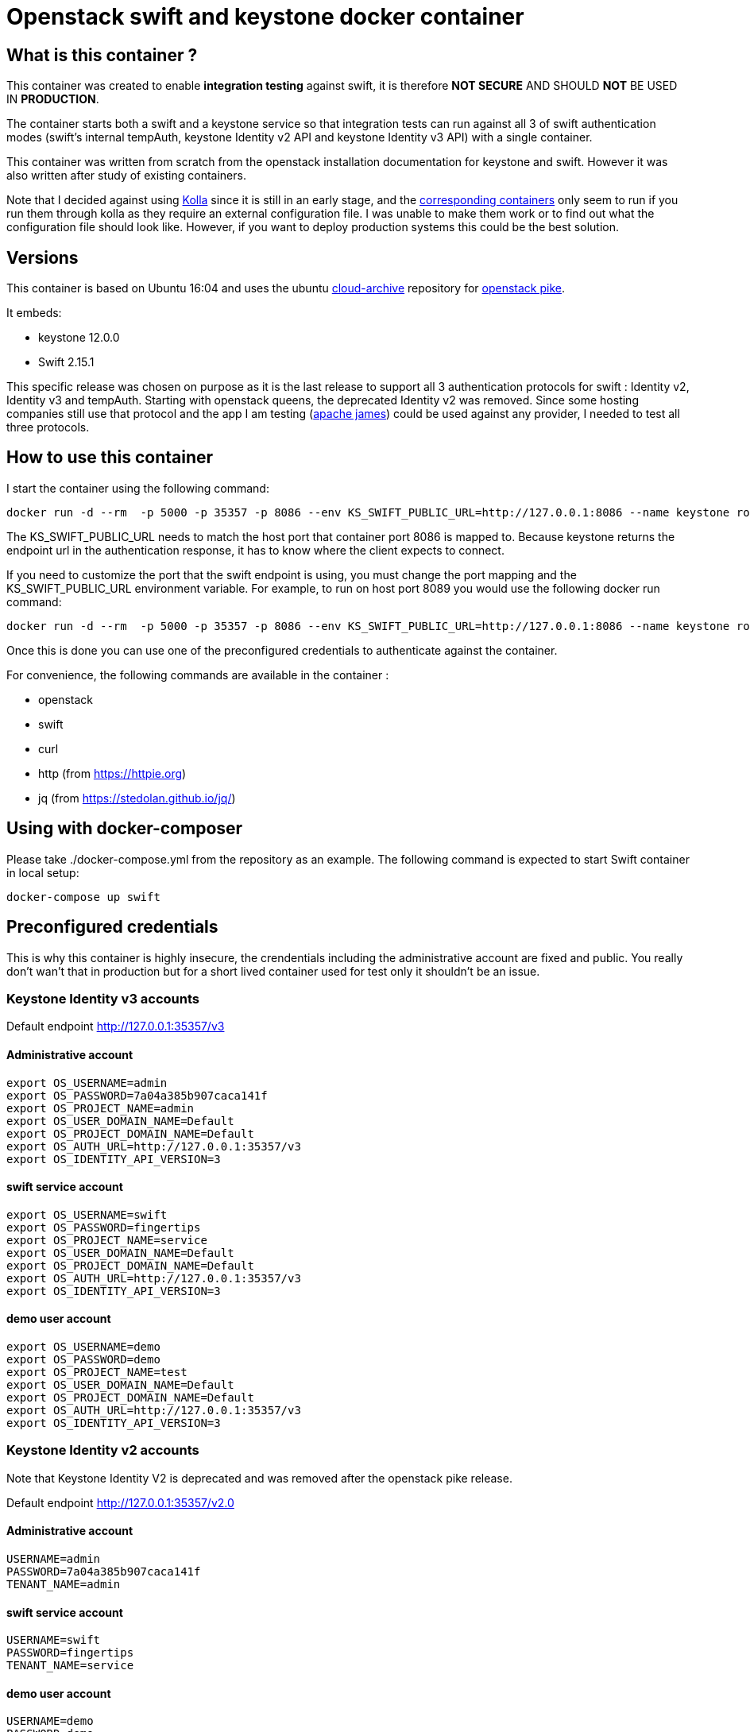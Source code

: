= Openstack swift and keystone docker container 


== What is this container ?

This container was created to enable *integration testing* against swift, it is
therefore *NOT SECURE* AND SHOULD *NOT* BE USED IN *PRODUCTION*. 

The container starts both a swift and a keystone service so that integration
tests can run against all 3 of swift authentication modes (swift's internal
tempAuth, keystone Identity v2 API and keystone Identity v3 API) with a single
container. 

This container was written from scratch from the openstack installation
documentation for keystone and swift. However it was also written after study of
existing containers. 

Note that I decided against using
https://docs.openstack.org/kolla/latest/[Kolla] since it is still in an early
stage, and the https://hub.docker.com/search/?isAutomated=0&isOfficial=0&page=1&pullCount=0&q=kolla&starCount=0[corresponding
containers]
only seem to run if you run them through kolla as they require an external
configuration file. I was unable to make them work or to find out what the
configuration file should look like. However, if you want to deploy production
systems this could be the best solution.

== Versions

This container is based on Ubuntu 16:04 and uses the ubuntu
https://wiki.ubuntu.com/OpenStack/CloudArchive[cloud-archive] repository for
https://docs.openstack.org/pike/install/[openstack pike].

It embeds:

- keystone 12.0.0
- Swift 2.15.1

This specific release was chosen on purpose as it is the last release to support all 3 authentication protocols for swift : Identity v2, Identity v3 and tempAuth. 
Starting with openstack queens, the deprecated Identity v2 was removed. Since some hosting companies still use that protocol and the app I am testing (https://james.apache.org/[apache james]) could be used against any provider, I needed to test all three protocols. 

== How to use this container

I start the container using the following command: 

    docker run -d --rm  -p 5000 -p 35357 -p 8086 --env KS_SWIFT_PUBLIC_URL=http://127.0.0.1:8086 --name keystone romnikit/openstack-keystone-swift

The KS_SWIFT_PUBLIC_URL needs to match the host port that container port 8086 is mapped to. Because keystone returns the endpoint url
in the authentication response, it has to know where the client expects to connect.

If you need to customize the port that the swift endpoint is using, you must change the port mapping and the KS_SWIFT_PUBLIC_URL environment
variable.
For example, to run on host port 8089 you would use the following docker run command: 

```
docker run -d --rm  -p 5000 -p 35357 -p 8086 --env KS_SWIFT_PUBLIC_URL=http://127.0.0.1:8086 --name keystone romnikit/openstack-keystone-swift
```

Once this is done you can use one of the preconfigured credentials to authenticate against the container.

For convenience, the following commands are available in the container : 

- openstack 
- swift
- curl
- http (from https://httpie.org)
- jq (from https://stedolan.github.io/jq/)

== Using with docker-composer

Please take ./docker-compose.yml from the repository as an example.
The following command is expected to start Swift container in local setup:

```
docker-compose up swift
```

== Preconfigured credentials

This is why this container is highly insecure, the crendentials including the administrative account are fixed and public. You really don't wan't that in production but for a short lived container used for test only it shouldn't be an issue. 

=== Keystone Identity v3 accounts 

Default endpoint http://127.0.0.1:35357/v3

==== Administrative account
```
export OS_USERNAME=admin
export OS_PASSWORD=7a04a385b907caca141f
export OS_PROJECT_NAME=admin
export OS_USER_DOMAIN_NAME=Default
export OS_PROJECT_DOMAIN_NAME=Default
export OS_AUTH_URL=http://127.0.0.1:35357/v3
export OS_IDENTITY_API_VERSION=3
```
==== swift service account
```
export OS_USERNAME=swift
export OS_PASSWORD=fingertips
export OS_PROJECT_NAME=service
export OS_USER_DOMAIN_NAME=Default
export OS_PROJECT_DOMAIN_NAME=Default
export OS_AUTH_URL=http://127.0.0.1:35357/v3
export OS_IDENTITY_API_VERSION=3
```
==== demo user account
```
export OS_USERNAME=demo
export OS_PASSWORD=demo
export OS_PROJECT_NAME=test
export OS_USER_DOMAIN_NAME=Default
export OS_PROJECT_DOMAIN_NAME=Default
export OS_AUTH_URL=http://127.0.0.1:35357/v3
export OS_IDENTITY_API_VERSION=3
```

=== Keystone Identity v2 accounts 

Note that Keystone Identity V2 is deprecated and was removed after the openstack
pike release.

Default endpoint http://127.0.0.1:35357/v2.0

==== Administrative account
```
USERNAME=admin
PASSWORD=7a04a385b907caca141f
TENANT_NAME=admin
```
==== swift service account
```
USERNAME=swift
PASSWORD=fingertips
TENANT_NAME=service
```
==== demo user account
```
USERNAME=demo
PASSWORD=demo
TENANT_NAME=test
```
=== Swift tempAuth accounts

Default endpoint http://127.0.0.1:8086/auth/v1.0

==== Admin account
```
USERNAME=admin
PASSWORD=admin
TENANT_NAME=admin
```
==== tester account
```
USERNAME=tester
PASSWORD=testing
TENANT_NAME=test
```
==== tester2 account
```
USERNAME=tester2
PASSWORD=testing2
TENANT_NAME=test2
```
==== tester3 account
```
USERNAME=tester3
PASSWORD=testing3
TENANT_NAME=test
```
==== tester5 account
```
USERNAME=tester5
PASSWORD=testing5
TENANT_NAME=test5
```

== Sample httpie commands

```
# Keystone Identity v3
echo '{"auth":{"identity":{"methods":["password"],"password":{"user":{"name":"demo","domain":{"name":"Default"},"password":"demo"}}},"scope":{"project":{"domain":{"id":"default"},"name":"test"}}}}' | http POST :35357/v3/auth/tokens

# Keystone Identity v2
echo '{"auth": {"passwordCredentials": {"username": "demo","password": "demo"},"tenantName": "test"}}' | http POST :35357/v2.0/tokens 

# TempAuth
http http://127.0.0.1:8086/auth/v1.0 X-Storage-User:test:tester X-Storage-Pass:testing
```

== Sample curl commands

```
# Keystone Identity v3
curl -X POST -H 'Content-Type: application/json' -d '{"auth":{"identity":{"methods":["password"],"password":{"user":{"name":"demo","domain":{"name":"Default"},"password":"demo"}}},"scope":{"project":{"domain":{"id":"default"},"name":"test"}}}}' http://127.0.0.1:35357/v3/auth/tokens

# Keystone Identity v2
curl -X POST -H 'Content-Type: application/json' -d '{"auth": {"passwordCredentials": {"username": "demo","password": "demo"},"tenantName": "test"}}' http://127.0.0.1:35357/v2.0/tokens

# TempAuth
curl -H 'X-Storage-User: test:tester' -H 'X-Storage-Pass: testing' http://127.0.0.1:8086/auth/v1.0
```